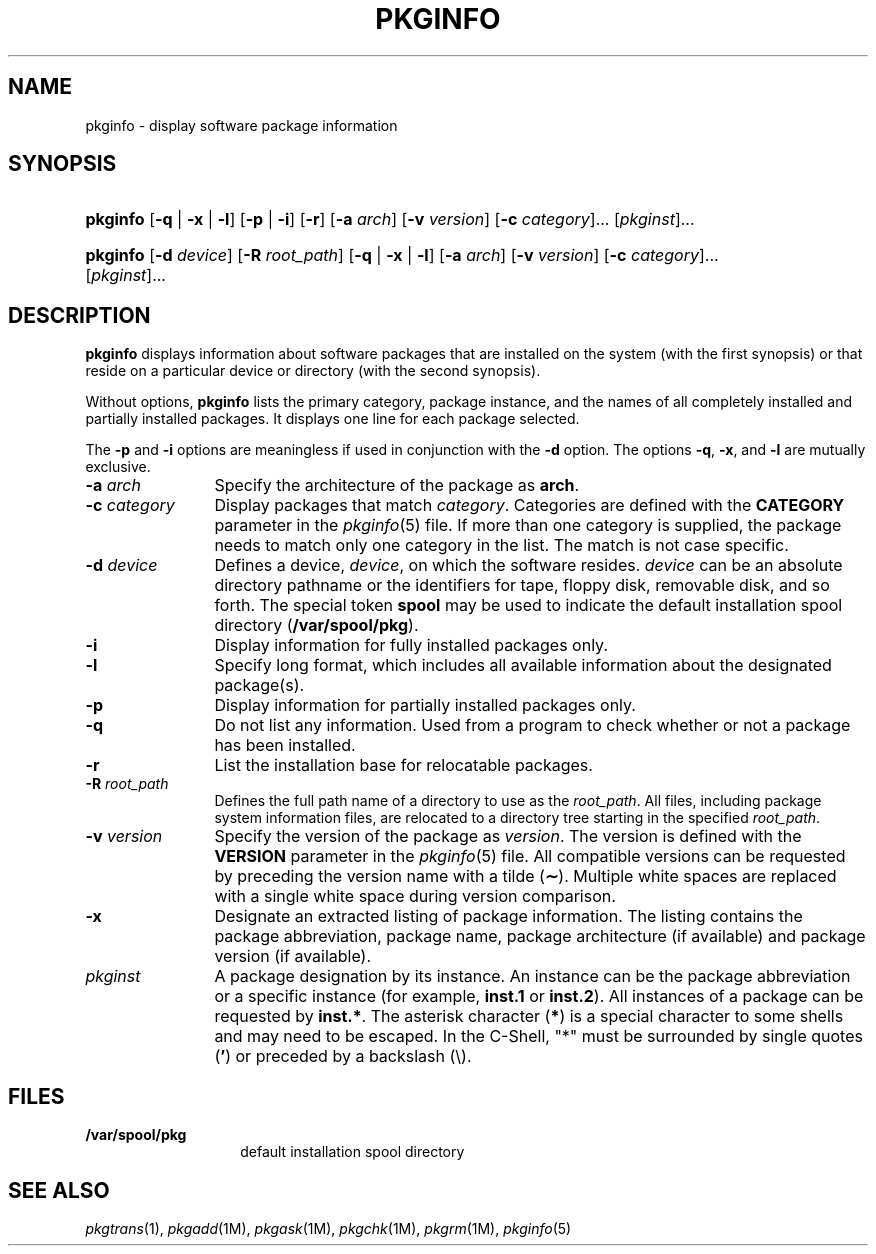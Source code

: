 .\"
.\" CDDL HEADER START
.\"
.\" The contents of this file are subject to the terms of the
.\" Common Development and Distribution License (the "License").
.\" You may not use this file except in compliance with the License.
.\"
.\" You can obtain a copy of the license at usr/src/OPENSOLARIS.LICENSE
.\" or http://www.opensolaris.org/os/licensing.
.\" See the License for the specific language governing permissions
.\" and limitations under the License.
.\"
.\" When distributing Covered Code, include this CDDL HEADER in each
.\" file and include the License file at usr/src/OPENSOLARIS.LICENSE.
.\" If applicable, add the following below this CDDL HEADER, with the
.\" fields enclosed by brackets "[]" replaced with your own identifying
.\" information: Portions Copyright [yyyy] [name of copyright owner]
.\"
.\" CDDL HEADER END
.\"  Copyright 1989 AT&T  Copyright (c) 1996 Sun Microsystems, Inc.  All Rights Reserved
.\" Portions Copyright (c) 2007 Gunnar Ritter, Freiburg i. Br., Germany
.\"
.\" Sccsid @(#)pkginfo.1	1.8 (gritter) 2/25/07
.\"
.\" from OpenSolaris pkginfo 1 "6 Nov 2000" "SunOS 5.11" "User Commands"
.TH PKGINFO 1 "2/25/07" "Heirloom Packaging Tools" "User Commands"
.SH NAME
pkginfo \- display software package information
.SH SYNOPSIS
.HP
.PD 0
.ad l
.nh
\fBpkginfo\fR [\fB\-q\fR | \fB\-x\fR | \fB\-l\fR] [\fB\-p\fR | \fB\-i\fR] [\fB\-r\fR] [\fB\-a\fR \fIarch\fR]
[\fB\-v\fR \fIversion\fR] [\fB\-c\fR \fIcategory\fR]... [\fIpkginst\fR]...
.HP
.PD 0
.ad l
\fBpkginfo\fR [\fB\-d\fR \fIdevice\fR] [\fB\-R\fR \fIroot_path\fR] [\fB\-q\fR | \fB\-x\fR | \fB\-l\fR] [\fB\-a\fR \fIarch\fR]
[\fB\-v\fR \fIversion\fR] [\fB\-c\fR \fIcategory\fR]... [\fIpkginst\fR]...
.br
.PD
.ad b
.hy 1
.SH DESCRIPTION
\fBpkginfo\fR displays information about software packages that are installed on the system (with the first synopsis) or that reside on a particular device or directory (with the second
synopsis).
.PP
Without options, \fBpkginfo\fR lists the primary category, package instance, and the names of all completely installed and partially installed packages.
It displays one line for each
package selected.
.PP
The \fB\-p\fR and \fB\-i\fR options are meaningless if used in conjunction with the \fB\-d\fR option.
The options \fB\-q\fR, \fB\-x\fR, and \fB\-l\fR are mutually exclusive.
.TP 12
\fB\-a\fR\fI arch\fR
Specify the architecture of the package as \fBarch\fR.
.TP
\fB\-c\fR\fI category\fR
Display packages that match \fIcategory\fR.
Categories are defined with the \fBCATEGORY\fR parameter in the
.IR pkginfo (5)
file.
If more than one category is supplied, the package needs to match only one category in the list.
The match is not case specific.
.TP
\fB\-d\fR\fI device\fR
Defines a device, \fIdevice\fR, on which the software resides.
\fIdevice\fR
can be an absolute directory pathname or the identifiers for tape, floppy disk, removable disk, and so forth.
The special token \fBspool\fR may be used to indicate the default installation
spool directory (\fB/var/spool/pkg\fR).
.TP
.B \-i
Display information for fully installed packages only.
.TP
.B \-l
Specify long format, which includes all available information about the designated package(s).
.TP
.B \-p
Display information for partially installed packages only.
.TP
.B \-q
Do not list any information.
Used from a program to check whether or not a package has been installed.
.TP
.B \-r
List the installation base for relocatable packages.
.TP
\fB\-R\fR\fI root_path\fR
Defines the full path name of a directory to use as the \fIroot_path\fR.
All files,
including package system information files, are relocated to a directory tree starting in the specified \fIroot_path\fR.
.TP
\fB\-v\fR\fI version\fR
Specify the version of the package as \fIversion\fR.
The version is defined with the \fBVERSION\fR parameter in the
.IR pkginfo (5)
file.
All compatible versions can be requested by preceding the version name with a tilde (\fB\(ap\fR).
Multiple white spaces are replaced with a single white space during version comparison.
.TP
.B \-x
Designate an extracted listing of package information.
The listing contains the package abbreviation, package name, package architecture (if
available) and package version (if available).
.TP 12
\fB\fIpkginst\fR
A package designation by its instance.
An instance can be the package abbreviation
or a specific instance (for example, \fBinst.1\fR or \fBinst.2\fR).
All instances of a package can be requested by \fBinst.*\fR.
The asterisk character (\fB*\fR) is a special character to some shells and may need to be escaped.
In the C-Shell, "*" must be surrounded by single quotes (\fB'\fR) or preceded by a backslash (\e).
.SH FILES
.TP 14
.B /var/spool/pkg
default installation spool directory
.SH SEE ALSO
.IR pkgtrans (1),
.IR pkgadd (1M),
.IR pkgask (1M),
.IR pkgchk (1M),
.IR pkgrm (1M),
.IR pkginfo (5)
